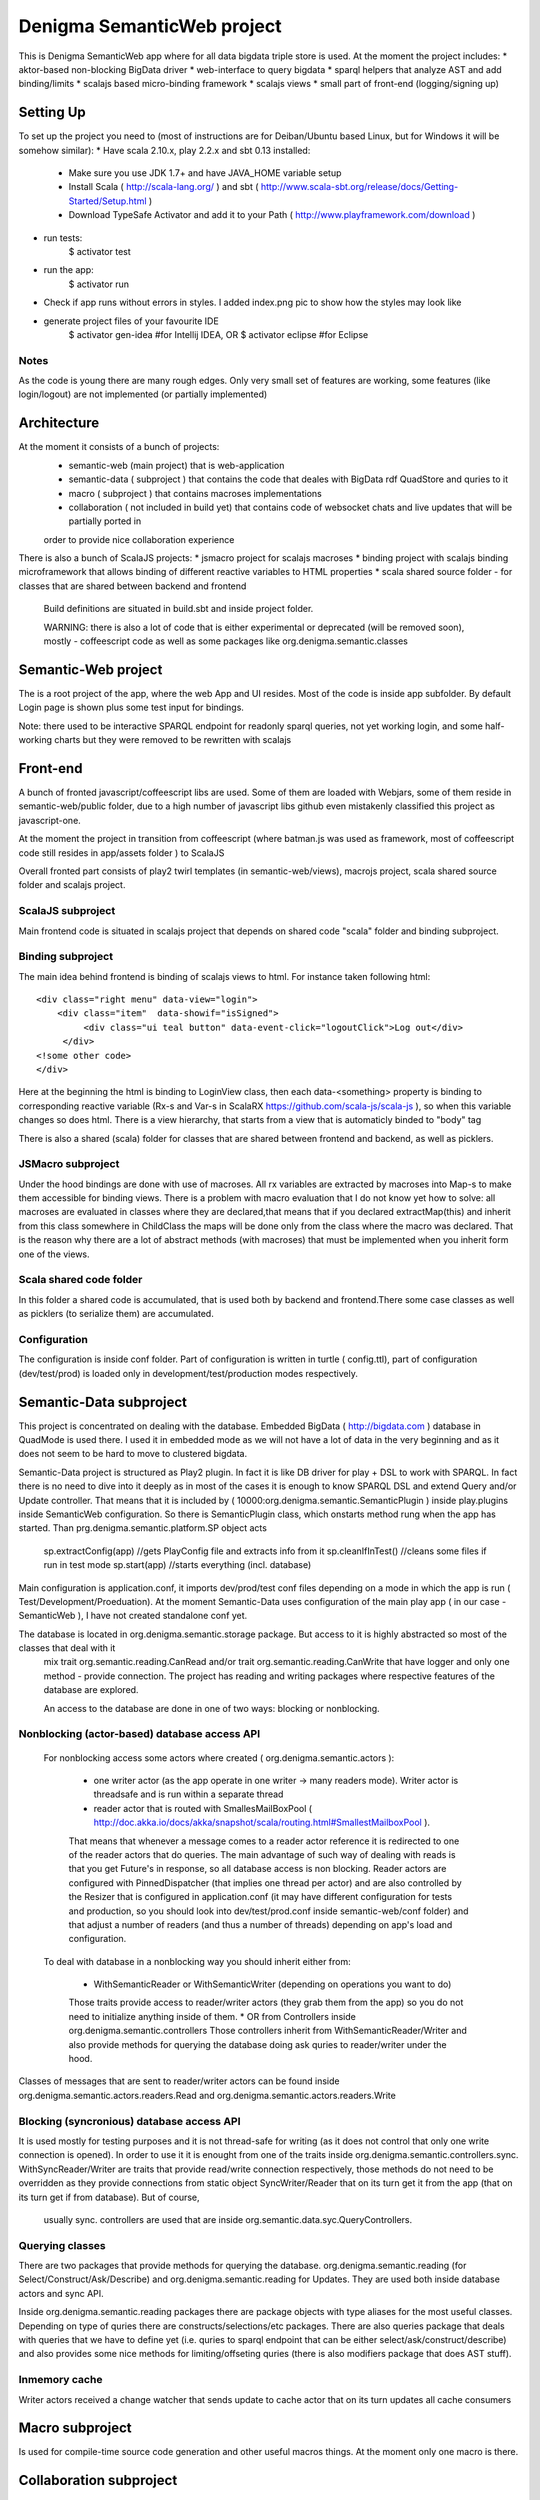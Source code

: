 Denigma SemanticWeb project
###########################

This is Denigma SemanticWeb app where for all data bigdata triple store is used.
At the moment the project includes:
* aktor-based non-blocking BigData driver
* web-interface to query bigdata
* sparql helpers that analyze AST and add binding/limits
* scalajs based micro-binding framework
* scalajs views
* small part of front-end (logging/signing up)

Setting Up
==========

To set up the project you need to (most of instructions are for Deiban/Ubuntu based Linux, but for Windows it will be somehow similar):
* Have scala 2.10.x, play 2.2.x and sbt 0.13 installed:
    - Make sure you use JDK 1.7+ and have JAVA_HOME variable setup
    - Install Scala ( http://scala-lang.org/ ) and sbt ( http://www.scala-sbt.org/release/docs/Getting-Started/Setup.html )
    - Download TypeSafe Activator and add it to your Path (  http://www.playframework.com/download )
* run tests:
    $ activator test
* run the app:
    $ activator run
* Check if app runs without errors in styles. I added index.png pic to show how the styles may look like
* generate project files of your favourite IDE
    $ activator gen-idea #for Intellij IDEA, OR
    $ activator eclipse #for Eclipse

Notes
-----

As the code is young there are many rough edges. Only very small set of features are working, some features (like login/logout)
are not implemented (or partially implemented)

Architecture
============
At the moment it consists of a bunch of projects:
 * semantic-web (main project) that is web-application
 * semantic-data ( subproject ) that contains the code that deales with BigData rdf QuadStore and quries to it
 * macro ( subproject ) that contains macroses implementations
 * collaboration ( not included in build yet) that contains code of websocket chats and live updates that will be partially ported in
 order to provide nice collaboration experience

There is also a bunch of ScalaJS projects:
* jsmacro project for scalajs macroses
* binding project with scalajs binding microframework that allows binding of different reactive variables to HTML properties
* scala shared source folder - for classes that are shared between backend and frontend

 Build definitions are situated in build.sbt and inside project folder.

 WARNING: there is also a lot of code that is either experimental or deprecated (will be removed soon), mostly - coffeescript code
 as well as some packages like org.denigma.semantic.classes

Semantic-Web project
====================

The is a root project of the app, where the web App and UI resides.
Most of the code is inside app subfolder.
By default Login page is shown plus some test input for bindings.

Note: there used to be interactive SPARQL endpoint for readonly sparql queries, not yet working login, and some half-working charts
but they were removed to be rewritten with scalajs


Front-end
=========

A bunch of fronted javascript/coffeescript libs are used. Some of them are loaded with Webjars, some of them reside in semantic-web/public
folder, due to a high number of javascript libs github even mistakenly classified this project as javascript-one.

At the moment the project in transition from coffeescript (where batman.js was used as framework, most of coffeescript code still resides in
app/assets folder ) to ScalaJS


Overall fronted part consists of play2 twirl templates (in semantic-web/views), macrojs project, scala shared source folder and scalajs project.


ScalaJS subproject
------------------

Main frontend code is situated in scalajs project that depends on shared code "scala" folder and binding subproject.


Binding subproject
------------------


The main idea behind frontend is binding of scalajs views to html.
For instance taken following html::
   <div class="right menu" data-view="login">
       <div class="item"  data-showif="isSigned">
            <div class="ui teal button" data-event-click="logoutClick">Log out</div>
        </div>
   <!some other code>
   </div>

Here at the beginning the html is binding to LoginView class, then each data-<something> property is binding to corresponding
reactive variable (Rx-s and Var-s in ScalaRX https://github.com/scala-js/scala-js ), so when this variable changes so does html.
There is a view hierarchy, that starts from a view that is automaticly binded to "body" tag

There is also a shared (scala) folder for classes that are shared between frontend and backend, as well as picklers.

JSMacro subproject
------------------

Under the hood bindings are done with use of macroses. All rx variables are extracted by macroses into Map-s to make them accessible
for binding views. There is a problem with macro evaluation that I do not know yet how to solve: all macroses are evaluated in classes
where they are declared,that means that if you declared extractMap(this) and inherit from this class somewhere in ChildClass the maps
will be done only from the class where the macro was declared. That is the reason why there are a lot of abstract methods (with macroses) that must be
implemented when you inherit form one of the views.

Scala shared code folder
------------------------

In this folder a shared code is accumulated, that is used both by backend and frontend.There some case classes as well as
picklers (to serialize them) are accumulated.

Configuration
-------------

The configuration is inside conf folder. Part of configuration is written in turtle ( config.ttl), part of configuration (dev/test/prod)
is loaded only in development/test/production modes respectively.

Semantic-Data subproject
========================
This project is concentrated on dealing with the database. Embedded BigData ( http://bigdata.com ) database in QuadMode is used there.
I used it in embedded mode as we will not have a lot of data in the very beginning and as it does not seem to be hard to move to clustered bigdata.

Semantic-Data project is structured as Play2 plugin. In fact it is like DB driver for play + DSL to work with SPARQL.
In fact there is no need to dive into it deeply as in most of the cases it is enough to know SPARQL DSL and extend Query and/or Update controller.
That means that it is included by ( 10000:org.denigma.semantic.SemanticPlugin ) inside play.plugins inside SemanticWeb configuration.
So there is SemanticPlugin class, which onstarts method rung when the app has started.
Than prg.denigma.semantic.platform.SP object acts
    sp.extractConfig(app) //gets PlayConfig file and extracts info from it
    sp.cleanIfInTest() //cleans some files if run in test mode
    sp.start(app) //starts everything (incl. database)
Main configuration is application.conf, it imports dev/prod/test conf files depending on a mode in which the app is run ( Test/Development/Proeduation).
At the moment Semantic-Data uses configuration of the main play app ( in our case - SemanticWeb ), I have not created standalone conf yet.

The database is located in org.denigma.semantic.storage package. But access to it is highly abstracted so most of the classes that deal with it
 mix trait org.semantic.reading.CanRead and/or trait org.semantic.reading.CanWrite that have logger and only one method - provide connection.
 The project has reading and writing packages where respective features of the database are explored.

 An access to the database are done in one of two ways: blocking or nonblocking.

Nonblocking (actor-based) database access API
---------------------------------------------

 For nonblocking access some actors where created ( org.denigma.semantic.actors ):

    * one writer actor (as the app operate in one writer -> many readers mode). Writer actor is threadsafe and is run within a separate thread

    * reader actor that is routed with SmallesMailBoxPool ( http://doc.akka.io/docs/akka/snapshot/scala/routing.html#SmallestMailboxPool ).
    That means that whenever a message comes to a reader actor reference it is redirected to one of the reader actors that do queries.
    The main advantage of such way of dealing with reads is that you get Future's in response, so all database access is non blocking.
    Reader actors are configured with PinnedDispatcher (that implies one thread per actor) and are also controlled by the Resizer that is
    configured in application.conf (it may have different configuration for tests and production, so you should look into dev/test/prod.conf
    inside semantic-web/conf folder) and that adjust a number of readers (and thus a number of threads) depending on app's load and configuration.

 To deal with database in a nonblocking way you should inherit either from:

  * WithSemanticReader or WithSemanticWriter (depending on operations you want to do)
  Those traits provide access to reader/writer actors (they grab them from the app) so you do not need to initialize anything inside of them.
  * OR from Controllers inside org.denigma.semantic.controllers
  Those controllers inherit from WithSemanticReader/Writer
  and also provide methods for querying the database doing ask quries to reader/writer under the hood.

Classes of messages that are sent to reader/writer actors can be found
inside org.denigma.semantic.actors.readers.Read and org.denigma.semantic.actors.readers.Write

Blocking (syncronious) database access API
------------------------------------------

It is used mostly for testing purposes and it is not thread-safe for writing (as it does not control that only one write connection is opened).
In order to use it it is enought from one of the traits inside org.denigma.semantic.controllers.sync.
WithSyncReader/Writer are traits that provide read/write connection respectively, those methods do not need to be overridden as they provide
connections from static object SyncWriter/Reader that on its turn get it from the app (that on its turn get if from database). But of course,
 usually sync. controllers are used that are inside org.semantic.data.syc.QueryControllers.

Querying classes
----------------

There are two packages that provide methods for querying the database. org.denigma.semantic.reading (for Select/Construct/Ask/Describe) and
org.denigma.semantic.reading for Updates. They are used both inside database actors and sync API.

Inside org.denigma.semantic.reading packages there are package objects with type aliases for the most useful classes.
Depending on type of quries there are constructs/selections/etc packages. There are also queries package that deals with
queries that we have to define yet (i.e. quries to sparql endpoint that can be either select/ask/construct/describe) and also provides
some nice methods for limiting/offseting quries (there is also modifiers package that does AST stuff).

Inmemory cache
--------------

Writer actors received a change watcher that sends update to cache actor that on its turn updates all cache consumers

Macro subproject
================

Is used for compile-time source code generation and other useful macros things. At the moment only one macro is there.

Collaboration subproject
========================

This subproject provides collaborative features like websocket webchats/tasks. It was moved from another app and has not been integrated yet.
This means that it is not part of the application build.

WARNING: in the moment collaboration subproject is NOT a part of the build and probably will be completely rewritten

